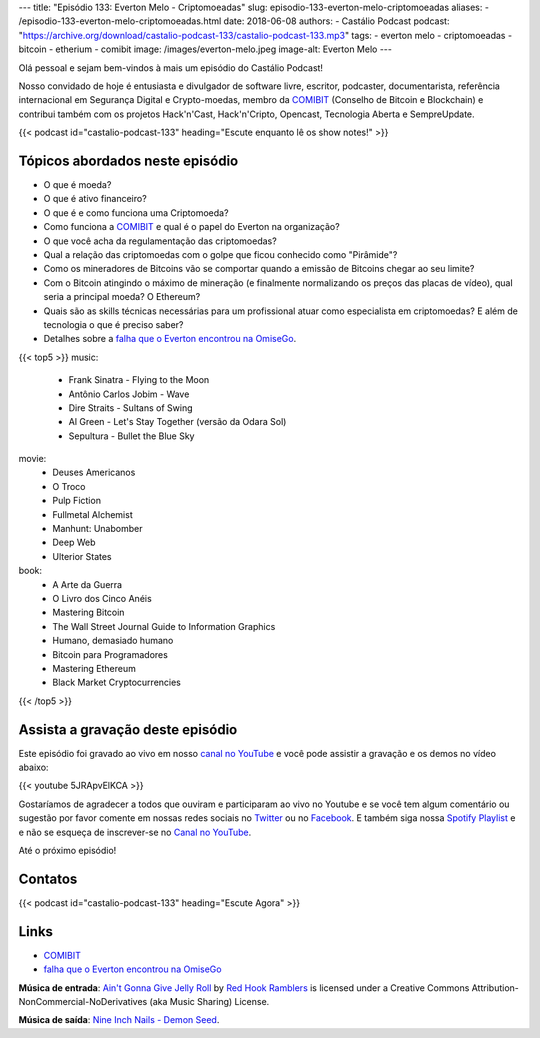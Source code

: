 ---
title: "Episódio 133: Everton Melo - Criptomoeadas"
slug: episodio-133-everton-melo-criptomoeadas
aliases:
- /episodio-133-everton-melo-criptomoeadas.html
date: 2018-06-08
authors:
- Castálio Podcast
podcast: "https://archive.org/download/castalio-podcast-133/castalio-podcast-133.mp3"
tags:
- everton melo
- criptomoeadas
- bitcoin
- etherium
- comibit
image: /images/everton-melo.jpeg
image-alt: Everton Melo
---

Olá pessoal e sejam bem-vindos à mais um episódio do Castálio Podcast!

Nosso convidado de hoje é entusiasta e divulgador de software livre, escritor,
podcaster, documentarista, referência internacional em Segurança Digital e
Crypto-moedas, membro da `COMIBIT`_ (Conselho de Bitcoin e Blockchain) e
contribui também com os projetos Hack'n'Cast, Hack'n'Cripto, Opencast,
Tecnologia Aberta e SempreUpdate.

.. more

.. raw:: html

    <div class="clearfix"></div>

{{< podcast id="castalio-podcast-133" heading="Escute enquanto lê os show notes!" >}}


Tópicos abordados neste episódio
================================

* O que é moeda?
* O que é ativo financeiro?
* O que é e como funciona uma Criptomoeda?
* Como funciona a `COMIBIT`_ e qual é o papel do Everton na organização?
* O que você acha da regulamentação das criptomoedas?
* Qual a relação das criptomoedas com o golpe que ficou conhecido como
  "Pirâmide"?
* Como os mineradores de Bitcoins vão se comportar quando a emissão de Bitcoins chegar ao seu limite?
* Com o Bitcoin atingindo o máximo de mineração (e finalmente normalizando os
  preços das placas de vídeo), qual seria a principal moeda? O Ethereum?
* Quais são as skills técnicas necessárias para um profissional atuar como
  especialista em criptomoedas? E além de tecnologia o que é preciso saber?
* Detalhes sobre a `falha que o Everton encontrou na OmiseGo`_.


{{< top5 >}}
music:
    * Frank Sinatra - Flying to the Moon
    * Antônio Carlos Jobim - Wave
    * Dire Straits - Sultans of Swing
    * Al Green - Let's Stay Together (versão da Odara Sol)
    * Sepultura - Bullet the Blue Sky
movie:
    * Deuses Americanos
    * O Troco
    * Pulp Fiction
    * Fullmetal Alchemist
    * Manhunt: Unabomber
    * Deep Web
    * Ulterior States
book:
    * A Arte da Guerra
    * O Livro dos Cinco Anéis
    * Mastering Bitcoin
    * The Wall Street Journal Guide to Information Graphics
    * Humano, demasiado humano
    * Bitcoin para Programadores
    * Mastering Ethereum
    * Black Market Cryptocurrencies
{{< /top5 >}}

Assista a gravação deste episódio
=================================

Este episódio foi gravado ao vivo em nosso `canal no YouTube
<http://youtube.com/castaliopodcast>`_ e você pode assistir a gravação e os
demos no vídeo abaixo:

{{< youtube 5JRApvElKCA >}}

Gostaríamos de agradecer a todos que ouviram e participaram ao vivo no Youtube
e se você tem algum comentário ou sugestão por favor comente em nossas redes
sociais no `Twitter <https://twitter.com/castaliopod>`_ ou no `Facebook
<https://www.facebook.com/castaliopod>`_. E também siga nossa `Spotify Playlist
<https://open.spotify.com/user/elyezermr/playlist/0PDXXZRXbJNTPVSnopiMXg>`_ e e
não se esqueça de inscrever-se no `Canal no YouTube
<http://youtube.com/castaliopodcast>`_.

Até o próximo episódio!

Contatos
========

.. raw:: html

    <div class="row">
        <div class="col-md-6">
            <p>
            <div class="media">
            <div class="media-left">
                <img class="media-object rounded-circle img-thumbnail" src="/images/everton-melo.jpeg" alt="Everton Melo" width="200px">
            </div>
            <div class="media-body">
                <h4 class="media-heading">Everton Melo</h4>
                <ul class="list-unstyled">
                    <li><i class="bi bi-github"></i> <a href="https://github.com/EvertonMelo">Github</a></li>
                </ul>
            </div>
            </div>
            </p>
        </div>
    </div>

{{< podcast id="castalio-podcast-133" heading="Escute Agora" >}}


Links
=====

* `COMIBIT`_
* `falha que o Everton encontrou na OmiseGo`_

.. class:: alert alert-info

    **Música de entrada**: `Ain't Gonna Give Jelly Roll`_ by `Red Hook Ramblers`_ is licensed under a Creative Commons Attribution-NonCommercial-NoDerivatives (aka Music Sharing) License.

    **Música de saída**: `Nine Inch Nails - Demon Seed <http://freemusicarchive.org/music/Nine_Inch_Nails/The_Slip/Demon_Seed>`_.

.. Mentioned
.. _COMIBIT: http://comibit.org/
.. _falha que o Everton encontrou na OmiseGo: https://github.com/omise/omise-php/issues/74

.. Footer
.. _Ain't Gonna Give Jelly Roll: http://freemusicarchive.org/music/Red_Hook_Ramblers/Live__WFMU_on_Antique_Phonograph_Music_Program_with_MAC_Feb_8_2011/Red_Hook_Ramblers_-_12_-_Aint_Gonna_Give_Jelly_Roll
.. _Red Hook Ramblers: http://www.redhookramblers.com/
